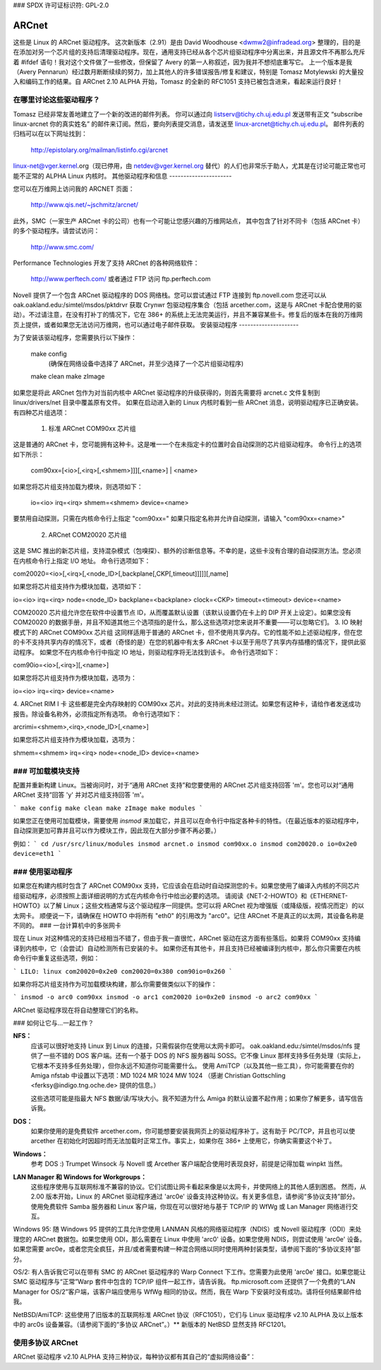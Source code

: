 ### SPDX 许可证标识符: GPL-2.0

======
ARCnet
======

.. 注意::

   如果你和我们中的许多人一样，购买 ARCnet 卡时没有附带手册，那么请参阅本目录中的 arcnet-hardware.txt 文件以获取跳线设置和布线信息。
   看来没人听我说话，也许一首诗能引起你的注意::

       这个驱动变得越来越庞大，
       但我的猫仍然叫菲菲。
       
   嗯，我想我可以称那为一首诗，尽管它只有两行。嘿，我在计算机科学领域，不是文学领域。给我点宽容吧。
   
   重点是：我非常非常非常非常非常希望你如果测试了这个驱动并且成功运行，请务必告诉我。或者即使没成功。或者任何情况。
   ARCnet 0.32 ALPHA 首次被纳入 Linux 内核 1.1.80 —— 这很不错，但之后甚至更少的人给我写信了，因为他们不需要再安装补丁。哎。

   来吧，做个好人！给我发一份成功的报告！

   （嘿，这比我的原诗还好……这可真糟糕！）

.. 警告::

   如果你不尽快给我发邮件告诉我你的成功或失败，我可能不得不开始唱歌。我们都不想那样吧？

   （你知道，也许可以说我在这方面有点过分强调了。
   如果你这样认为，何不在一封快速的电子邮件中批评我？请也包括你使用的卡类型、软件、网络大小以及是否正常工作。）

   我的电子邮件地址是: apenwarr@worldvisions.ca

这些是 Linux 的 ARCnet 驱动程序。
这次新版本（2.91）是由 David Woodhouse <dwmw2@infradead.org> 整理的，目的是在添加对另一个芯片组的支持后清理驱动程序。现在，通用支持已经从各个芯片组驱动程序中分离出来，并且源文件不再那么充斥着 #ifdef 语句！我对这个文件做了一些修改，但保留了 Avery 的第一人称叙述，因为我并不想彻底重写它。
上一个版本是我（Avery Pennarun）经过数月断断续续的努力，加上其他人的许多错误报告/修复和建议，特别是 Tomasz Motylewski 的大量投入和编码工作的结果。自 ARCnet 2.10 ALPHA 开始，Tomasz 的全新的 RFC1051 支持已被包含进来，看起来运行良好！

在哪里讨论这些驱动程序？
---------------------------------

Tomasz 已经非常友善地建立了一个新的改进的邮件列表。
你可以通过向 listserv@tichy.ch.uj.edu.pl 发送带有正文 “subscribe linux-arcnet 你的真实姓名” 的邮件来订阅。然后，要向列表提交消息，请发送至 linux-arcnet@tichy.ch.uj.edu.pl。
邮件列表的归档可以在以下网址找到：

	http://epistolary.org/mailman/listinfo.cgi/arcnet

linux-net@vger.kernel.org（现已停用，由 netdev@vger.kernel.org 替代）的人们也非常乐于助人，尤其是在讨论可能正常也可能不正常的 ALPHA Linux 内核时。
其他驱动程序和信息
----------------------

您可以在万维网上访问我的 ARCNET 页面：

	http://www.qis.net/~jschmitz/arcnet/

此外，SMC（一家生产 ARCnet 卡的公司）也有一个可能让您感兴趣的万维网站点，
其中包含了针对不同卡（包括 ARCnet 卡）的多个驱动程序。请尝试访问：

	http://www.smc.com/

Performance Technologies 开发了支持 ARCnet 的各种网络软件：

	http://www.perftech.com/ 或者通过 FTP 访问 ftp.perftech.com
Novell 提供了一个包含 ARCnet 驱动程序的 DOS 网络栈。您可以尝试通过 FTP 连接到 ftp.novell.com
您还可以从 oak.oakland.edu:/simtel/msdos/pktdrvr 获取 Crynwr 包驱动程序集合（包括 arcether.com，这是与 ARCnet 卡配合使用的驱动）。不过请注意，在没有打补丁的情况下，它在 386+ 的系统上无法完美运行，并且不兼容某些卡。修复后的版本在我的万维网页上提供，或者如果您无法访问万维网，也可以通过电子邮件获取。
安装驱动程序
---------------------

为了安装该驱动程序，您需要执行以下操作：

	make config
		(确保在网络设备中选择了 ARCnet，并至少选择了一个芯片组驱动程序)
	make clean
	make zImage

如果您是将此 ARCnet 包作为对当前内核中 ARCnet 驱动程序的升级获得的，则首先需要将 arcnet.c 文件复制到 linux/drivers/net 目录中覆盖原有文件。
如果在启动进入新的 Linux 内核时看到一些 ARCnet 消息，说明驱动程序已正确安装。
有四种芯片组选项：

 1. 标准 ARCnet COM90xx 芯片组
这是普通的 ARCnet 卡，您可能拥有这种卡。这是唯一一个在未指定卡的位置时会自动探测的芯片组驱动程序。
命令行上的选项如下所示：

	com90xx=[<io>[,<irq>[,<shmem>]]][,<name>] | <name>

如果您将芯片组支持加载为模块，则选项如下：

	io=<io> irq=<irq> shmem=<shmem> device=<name>

要禁用自动探测，只需在内核命令行上指定 "com90xx="
如果只指定名称并允许自动探测，请输入 "com90xx=<name>"

 2. ARCnet COM20020 芯片组
这是 SMC 推出的新芯片组，支持混杂模式（包嗅探）、额外的诊断信息等。不幸的是，这些卡没有合理的自动探测方法。您必须在内核命令行上指定 I/O 地址。
命令行选项如下：

com20020=<io>[,<irq>[,<node_ID>[,backplane[,CKP[,timeout]]]]][,name]

如果您将芯片组支持作为模块加载，选项如下：

io=<io> irq=<irq> node=<node_ID> backplane=<backplane> clock=<CKP>
timeout=<timeout> device=<name>

COM20020 芯片组允许您在软件中设置节点 ID，从而覆盖默认设置（该默认设置仍在卡上的 DIP 开关上设定）。如果您没有 COM20020 的数据手册，并且不知道其他三个选项指的是什么，那么这些选项对您来说并不重要——可以忽略它们。
3. IO 映射模式下的 ARCnet COM90xx 芯片组
这同样适用于普通的 ARCnet 卡，但不使用共享内存。它的性能不如上述驱动程序，但在您的卡不支持共享内存的情况下，或者（奇怪的是）在您的机器中有太多 ARCnet 卡以至于用尽了共享内存插槽的情况下，提供此驱动程序。
如果您不在内核命令行中指定 IO 地址，则驱动程序将无法找到该卡。
命令行选项如下：

com90io=<io>[,<irq>][,<name>]

如果您将芯片组支持作为模块加载，选项为：

io=<io> irq=<irq> device=<name>

4. ARCnet RIM I 卡
这些都是完全内存映射的 COM90xx 芯片。对此的支持尚未经过测试。如果您有这种卡，请给作者发送成功报告。除设备名称外，必须指定所有选项。
命令行选项如下：

arcrimi=<shmem>,<irq>,<node_ID>[,<name>]

如果您将芯片组支持作为模块加载，选项为：

shmem=<shmem> irq=<irq> node=<node_ID> device=<name>

### 可加载模块支持
-----------------------

配置并重新构建 Linux。当被询问时，对于“通用 ARCnet 支持”和您要使用的 ARCnet 芯片组支持回答 'm'。您也可以对“通用 ARCnet 支持”回答 'y' 并对芯片组支持回答 'm'。

```
make config
make clean
make zImage
make modules
```

如果您正在使用可加载模块，需要使用 `insmod` 来加载它，并且可以在命令行中指定各种卡的特性。（在最近版本的驱动程序中，自动探测更加可靠并且可以作为模块工作，因此现在大部分步骤不再必要。）

例如：
```
cd /usr/src/linux/modules
insmod arcnet.o
insmod com90xx.o
insmod com20020.o io=0x2e0 device=eth1
```

### 使用驱动程序
-----------------

如果您在构建内核时包含了 ARCnet COM90xx 支持，它应该会在启动时自动探测您的卡。如果您使用了编译入内核的不同芯片组驱动程序，必须按照上面详细说明的方式在内核命令行中给出必要的选项。
请阅读《NET-2-HOWTO》和《ETHERNET-HOWTO》以了解 Linux；这些文档通常与这个驱动程序一同提供。您可以将 ARCnet 视为增强版（或降级版，视情况而定）的以太网卡。
顺便说一下，请确保在 HOWTO 中将所有 "eth0" 的引用改为 "arc0"。记住 ARCnet 不是真正的以太网，其设备名称是不同的。
### 一台计算机中的多张网卡

现在 Linux 对这种情况的支持已经相当不错了，但由于我一直很忙，ARCnet 驱动在这方面有些落后。如果将 COM90xx 支持编译到内核中，它（会尝试）自动检测所有已安装的卡。
如果你还有其他卡，并且支持已经被编译到内核中，那么你只需要在内核命令行中重复这些选项，例如：

```
LILO: linux com20020=0x2e0 com20020=0x380 com90io=0x260
```

如果你将芯片组支持作为可加载模块构建，那么你需要做类似以下的操作：

```
insmod -o arc0 com90xx
insmod -o arc1 com20020 io=0x2e0
insmod -o arc2 com90xx
```

ARCnet 驱动程序现在将自动整理它们的名称。

### 如何让它与...一起工作？

**NFS：**
    应该可以很好地支持 Linux 到 Linux 的连接，只需假装你在使用以太网卡即可。
    oak.oakland.edu:/simtel/msdos/nfs 提供了一些不错的 DOS 客户端。还有一个基于 DOS 的 NFS 服务器叫 SOSS。它不像 Linux 那样支持多任务处理（实际上，它根本不支持多任务处理），但你永远不知道你可能需要什么。
    使用 AmiTCP（以及其他一些工具），你可能需要在你的 Amiga nfstab 中设置以下选项：MD 1024 MR 1024 MW 1024
    （感谢 Christian Gottschling <ferksy@indigo.tng.oche.de> 提供的信息。）

    这些选项可能是指最大 NFS 数据/读/写块大小。我不知道为什么 Amiga 的默认设置不起作用；如果你了解更多，请写信告诉我。

**DOS：**
    如果你使用的是免费软件 arcether.com，你可能想要安装我网页上的驱动程序补丁。这有助于 PC/TCP，并且也可以使 arcether 在初始化时因超时而无法加载时正常工作。事实上，如果你在 386+ 上使用它，你确实需要这个补丁。

**Windows：**
    参考 DOS :) Trumpet Winsock 与 Novell 或 Arcether 客户端配合使用时表现良好，前提是记得加载 winpkt 当然。

**LAN Manager 和 Windows for Workgroups：**
    这些程序使用与互联网标准不兼容的协议。它们试图让网卡看起来像是以太网卡，并使网络上的其他人感到困惑。
    然而，从 2.00 版本开始，Linux 的 ARCnet 驱动程序通过 'arc0e' 设备支持这种协议。有关更多信息，请参阅“多协议支持”部分。
    使用免费软件 Samba 服务器和 Linux 客户端，你现在可以很好地与基于 TCP/IP 的 WfWg 或 Lan Manager 网络进行交互。
Windows 95:
随 Windows 95 提供的工具允许您使用 LANMAN 风格的网络驱动程序（NDIS）或 Novell 驱动程序（ODI）来处理您的 ARCnet 数据包。如果您使用 ODI，那么需要在 Linux 中使用 'arc0' 设备。如果您使用 NDIS，则尝试使用 'arc0e' 设备。
如果您需要 arc0e，或者您完全疯狂，并且/或者需要构建一种混合网络以同时使用两种封装类型，请参阅下面的“多协议支持”部分。

OS/2:
有人告诉我它可以在带有 SMC 的 ARCnet 驱动程序的 Warp Connect 下工作。您需要为此使用 'arc0e' 接口。如果您能让 SMC 驱动程序与“正常”Warp 套件中包含的 TCP/IP 组件一起工作，请告诉我。
ftp.microsoft.com 还提供了一个免费的“LAN Manager for OS/2”客户端，该客户端应使用与 WfWg 相同的协议。然而，我在 Warp 下安装时没有成功。请将任何结果邮件给我。

NetBSD/AmiTCP:
这些使用了旧版本的互联网标准 ARCnet 协议（RFC1051），它们与 Linux 驱动程序 v2.10 ALPHA 及以上版本中的 arc0s 设备兼容。（请参阅下面的“多协议 ARCnet”。）** 新版本的 NetBSD 显然支持 RFC1201。

使用多协议 ARCnet
-------------------

ARCnet 驱动程序 v2.10 ALPHA 支持三种协议，每种协议都有其自己的“虚拟网络设备”：

======  ===============================================================
arc0    RFC1201 协议，即官方的互联网标准，恰好与 Novell 的 TRXNET 驱动程序 100% 兼容
ARCnet 驱动程序 1.00 版本仅支持此协议。arc0 是这三种协议中最快的（出于某种原因），并且允许使用更大的数据包，因为它支持 RFC1201 的“数据包拆分”操作。
除非您有特定需求使用不同的协议，我强烈建议您坚持使用这一种。

arc0e   “以太网封装”，通过 ARCnet 发送的数据包实际上类似于以太网数据包，包括 6 字节的硬件地址。此协议与 Microsoft 的 NDIS ARCnet 驱动程序兼容，例如在 WfWg 和 LANMAN 中使用的那种。因为最大传输单元 (MTU) 493 实际上小于 TCP/IP 所“要求”的（576），有可能某些网络操作无法正常运行。然而，在大多数情况下，Linux 的 TCP/IP 层可以通过自动将 TCP/IP 数据包分割为适合大小来进行补偿。arc0e 也比 arc0 稍微慢一些，具体原因尚待确定。（可能是较小的 MTU 导致的。）

arc0s   “[简化的] RFC1051 协议是以前的互联网标准，与新标准完全不兼容。然而，当今的一些软件继续支持旧标准（并且只支持旧标准），包括 NetBSD 和 AmiTCP。RFC1051 也不支持 RFC1201 的数据包拆分功能，并且 507 的 MTU 仍然小于互联网的要求，因此您可能会遇到问题。它的速度也比 RFC1201 慢约 25%，原因与 arc0e 相同。
arc0s 的支持由 Tomasz Motylewski 贡献，并由我进行了部分修改。如果有 bug，那可能是因为我的缘故。
你可以选择不在驱动程序中编译arc0e和arc0s——这样做可以节省一些内存，并且在尝试使用最近的Linux内核中的"NFS-root"等功能时避免混淆。
arc0e和arc0s设备会在你首次使用ifconfig命令配置arc0设备时自动创建。但是，要实际使用它们，你还需使用ifconfig命令配置所需的其他虚拟设备。设置网络的方式有多种：

1. 单一协议
这是最简单的网络配置方式：仅使用两种可用协议中的一种。如上所述，除非有充分的理由（比如某些软件，例如WfWg，只能与arc0e配合使用），否则最好只使用arc0。
如果你只需要arc0，那么以下命令应该能帮你启动并运行：

	ifconfig arc0 我的IP地址
	route add 我的IP地址 arc0
	route add -net 子网地址 arc0
	[在此添加其他本地路由]

   如果你需要arc0e（且仅需要arc0e），则操作略有不同：

	ifconfig arc0 我的IP地址
	ifconfig arc0e 我的IP地址
	route add 我的IP地址 arc0e
	route add -net 子网地址 arc0e

   arc0s的工作方式与arc0e非常相似。
2. 在同一物理链路上使用多于一种协议
现在事情开始变得复杂了。即使尝试这种配置，你也可能需要有点疯狂。下面是我个人的做法。 :) 需要注意的是，我没有在我的家庭网络中包含arc0s；因为我没有NetBSD或AmiTCP计算机，所以我仅在有限的测试中使用arc0s。
我家里的网络中有三台计算机；两台Linux机器（由于上述原因，它们更倾向于使用RFC1201协议），以及一台无法运行Linux但安装了免费Microsoft LANMAN客户端的XT机。
更糟糕的是，其中一台Linux计算机（名为freedom）还配备了一个调制解调器，并作为我互联网服务提供商的路由器。另一台Linux机器（名为insight）也有自己的IP地址，并需要将freedom设为默认网关。然而，XT机（名为patience）并没有自己的互联网IP地址，因此我在一个“私有子网”（根据RFC1597定义）中为其分配了一个IP地址。
首先，我们考虑一个仅包含insight和freedom的简单网络：
洞察力（Insight）需要：

- 通过RFC1201 (arc0)协议与自由（Freedom）通信，因为我更喜欢这种方式并且它更快
- 使用自由作为其互联网网关
这样设置非常简单。按照以下方式配置洞察力：

```
ifconfig arc0 insight
route add insight arc0
route add freedom arc0	/* 我本想在这里使用子网地址（如我在“单一协议”部分所述），
					但不幸的是，子网的其余部分跨越了自由上的PPP
					链路，这使得情况变得复杂。 */
route add default gw freedom
```

自由则配置如下：

```
ifconfig arc0 freedom
route add freedom arc0
route add insight arc0
/* 默认网关由pppd配置 */
```

很好，现在洞察力可以直接通过arc0与自由通信，并且可以通过自由发送数据包到互联网。如果你不知道如何执行上述操作，那么你可能应该停止阅读这一部分，因为接下来的内容只会更复杂。
那么，我如何将耐心（Patience）加入到网络中呢？它会使用LANMAN客户端，这意味着我需要arc0e设备。它需要能够与洞察力和自由通信，并且使用自由作为通往互联网的网关。（回想一下，耐心有一个“私有IP地址”，在互联网上是无法使用的；没关系，我已经在自由上配置了Linux IP伪装，以支持这个子网）
因此，耐心（不可避免地；我没有从我的服务提供商那里获得其他IP地址）拥有一个与自由和洞察力不同的子网中的IP地址，但它需要使用自由作为互联网网关。更糟糕的是，大多数DOS网络程序（包括LANMAN）都有极其简单的网络方案，完全依赖于子网掩码和一个“默认网关”来确定如何路由数据包。这意味着为了到达自由或洞察力，耐心将会通过其默认网关发送数据包，而不管事实上自由和洞察力（得益于arc0e设备）都能够理解直接传输的数据包。
我通过为自由分配一个额外的IP地址来补偿这一点——这个地址别名为“守门人”——位于我的私有子网上，也就是耐心所在的子网。然后，我定义守门人为耐心的默认网关。
为了配置自由（除了上面的命令外）：

```
ifconfig arc0e gatekeeper
route add gatekeeper arc0e
route add patience arc0e
```

这样一来，自由会将所有发往耐心的数据包通过arc0e发送，并将其IP地址标识为守门人（位于私有子网上）。当它与洞察力或互联网通信时，则使用其“自由”的互联网IP地址。
你会注意到我们还没有配置洞察力上的arc0e设备。
这样做可行，但并非必需，而且还需要我从私有子网中为洞察力分配另一个特殊的IP地址。由于洞察力和耐心都使用自由作为它们的默认网关，二者已经可以相互通信。
很幸运，我第一次就这样设置了（咳咳），当我在洞察力上启动DOS时，这样的设置非常方便。在那里，它运行Novell ODI协议栈，而这仅适用于RFC1201 ARCnet。
在这种模式下，洞察（Insight）无法直接与耐心（Patience）进行通信，因为Novell堆栈与Microsoft的以太网封装（Ethernet-Encap）不兼容。我没有更改自由（Freedom）或耐心上的任何设置，只是将自由设置为洞察（现在处于DOS环境）的默认网关，并且所有转发都在这两个通常完全无法通信的主机之间“自动”发生。

对于喜欢图表的人来说，我已经在同一物理ARCnet线上创建了两个“虚拟子网”。你可以这样想象：

```
[RFC1201 网络]                       [ETHER-ENCAP 网络]
(注册的互联网子网)                       (RFC1597 私有子网)

                             (IP 隐藏)
/---------------\         *            /---------------\
|                |         *            |                |
|                +-自由-*-守门员-+                |
|                |    |    *            |                |
\-------+-------/    |    *            \-------+-------/
        |            |                         |
     洞察             |                      耐心
                     (互联网)
```

它工作了：接下来怎么办？
------------------------------

请发送邮件描述你的配置，最好包括驱动版本、内核版本、ARCnet卡型号、CPU类型、网络上的系统数量以及正在使用的软件列表给我，邮箱地址如下：

apenwarr@worldvisions.ca

我回复所有收到的邮件（有时是自动回复）。我的邮件可能很奇怪（并且在到达我之前通常会被转发到各个地方），所以如果你没有在合理的时间内收到回复，请重新发送。

它无法工作：接下来怎么办？
---------------------------------

做和上面同样的事情，但同时包括`ifconfig`和`route`命令的输出，以及任何相关的日志条目（即任何以“arcnet:”开头并在最近一次重启后出现的内容）。

如果你想自己尝试解决问题（强烈建议你先给我发邮件说明问题，因为它可能已经被解决），你可以尝试一些调试级别。对于大量测试（如D_DURING及以上），首先关闭klogd守护进程是非常必要的！D_DURING为每个发送或接收的数据包显示4-5行内容。D_TX、D_RX和D_SKB实际上会显示数据包在发送或接收时的内容，这显然是非常大的。

从v2.40 ALPHA版开始，自动探测程序发生了显著变化。特别是，除非你启用了D_INIT_REASONS调试标志，否则它们不会告诉你为什么没有找到该卡。

一旦驱动程序运行起来，你可以作为root用户运行arcdump shell脚本（可以从我这里获取或包含在完整的ARCnet包中，如果你有的话），随时列出ARCnet缓冲区的内容。要理解这些内容，你应该获取相关的RFC。（其中一些列在arcnet.c文件的顶部）。arcdump假设你的卡位于0xD0000。如果不是，请编辑脚本。

缓冲区0和1用于接收，而缓冲区2和3用于发送。
乒乓缓冲区实现了双向操作。

如果你的调试级别包含D_DURING且没有定义SLOW_XMIT_COPY，则每当卡重置时（这应该只发生在你执行ifconfig up操作或者Linux判断驱动程序已损坏时），缓冲区将被清除为一个常数值0x42。在传输过程中，未使用的缓冲区部分也会被清除为0x42。这是为了更容易地确定哪些字节被数据包使用。

无需重新编译内核即可更改调试级别，只需输入以下命令：

```
ifconfig arc0 down metric 1xxx
/etc/rc.d/rc.inet1
```

其中“xxx”是你想要的调试级别。例如，“metric 1015”将设置调试级别为15。当前默认的调试级别为7。
请注意，调试级别（从v1.90 ALPHA版本开始）是不同调试标志的二进制组合；因此调试级别7实际上是1+2+4，也就是D_NORMAL+D_EXTRA+D_INIT。若要包含D_DURING，您需要在此基础上加上16，结果就是调试级别23。
如果您不明白这一点，您可能也不想了解。
关于您的问题，请给我发邮件。
我想汇款：接下来该怎么做？

去小憩一会儿或者做点别的事情。早上醒来您会感觉好很多。

